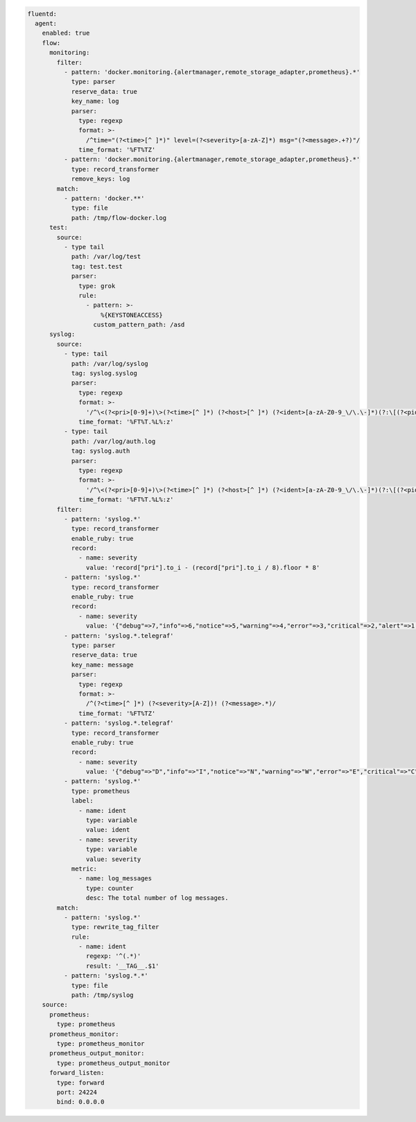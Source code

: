 
.. code-block:: yaml

  fluentd:
    agent:
      enabled: true
      flow:
        monitoring:
          filter:
            - pattern: 'docker.monitoring.{alertmanager,remote_storage_adapter,prometheus}.*'
              type: parser
              reserve_data: true
              key_name: log
              parser:
                type: regexp
                format: >-
                  /^time="(?<time>[^ ]*)" level=(?<severity>[a-zA-Z]*) msg="(?<message>.+?)"/
                time_format: '%FT%TZ'
            - pattern: 'docker.monitoring.{alertmanager,remote_storage_adapter,prometheus}.*'
              type: record_transformer
              remove_keys: log
          match:
            - pattern: 'docker.**'
              type: file
              path: /tmp/flow-docker.log
        test:
          source:
            - type tail
              path: /var/log/test
              tag: test.test
              parser:
                type: grok
                rule:
                  - pattern: >-
                      %{KEYSTONEACCESS}
                    custom_pattern_path: /asd
        syslog:
          source:
            - type: tail
              path: /var/log/syslog
              tag: syslog.syslog
              parser:
                type: regexp
                format: >-
                  '/^\<(?<pri>[0-9]+)\>(?<time>[^ ]*) (?<host>[^ ]*) (?<ident>[a-zA-Z0-9_\/\.\-]*)(?:\[(?<pid>[0-9]+)\])?(?:[^\:]*\:)? *(?<message>.*)$/'
                time_format: '%FT%T.%L%:z'
            - type: tail
              path: /var/log/auth.log
              tag: syslog.auth
              parser:
                type: regexp
                format: >-
                  '/^\<(?<pri>[0-9]+)\>(?<time>[^ ]*) (?<host>[^ ]*) (?<ident>[a-zA-Z0-9_\/\.\-]*)(?:\[(?<pid>[0-9]+)\])?(?:[^\:]*\:)? *(?<message>.*)$/'
                time_format: '%FT%T.%L%:z'
          filter:
            - pattern: 'syslog.*'
              type: record_transformer
              enable_ruby: true
              record:
                - name: severity
                  value: 'record["pri"].to_i - (record["pri"].to_i / 8).floor * 8'
            - pattern: 'syslog.*'
              type: record_transformer
              enable_ruby: true
              record:
                - name: severity
                  value: '{"debug"=>7,"info"=>6,"notice"=>5,"warning"=>4,"error"=>3,"critical"=>2,"alert"=>1,"emerg"=>0}.key(record["severity"])'
            - pattern: 'syslog.*.telegraf'
              type: parser
              reserve_data: true
              key_name: message
              parser:
                type: regexp
                format: >-
                  /^(?<time>[^ ]*) (?<severity>[A-Z])! (?<message>.*)/
                time_format: '%FT%TZ'
            - pattern: 'syslog.*.telegraf'
              type: record_transformer
              enable_ruby: true
              record:
                - name: severity
                  value: '{"debug"=>"D","info"=>"I","notice"=>"N","warning"=>"W","error"=>"E","critical"=>"C","alert"=>"A","emerg"=>"E"}.key(record["severity"])'
            - pattern: 'syslog.*'
              type: prometheus
              label:
                - name: ident
                  type: variable
                  value: ident
                - name: severity
                  type: variable
                  value: severity
              metric:
                - name: log_messages
                  type: counter
                  desc: The total number of log messages.
          match:
            - pattern: 'syslog.*'
              type: rewrite_tag_filter
              rule:
                - name: ident
                  regexp: '^(.*)'
                  result: '__TAG__.$1'
            - pattern: 'syslog.*.*'
              type: file
              path: /tmp/syslog
      source:
        prometheus:
          type: prometheus
        prometheus_monitor:
          type: prometheus_monitor
        prometheus_output_monitor:
          type: prometheus_output_monitor
        forward_listen:
          type: forward
          port: 24224
          bind: 0.0.0.0
